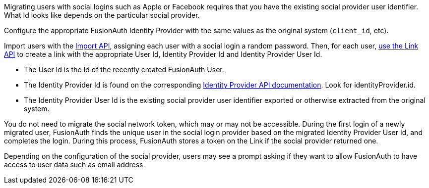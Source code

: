 Migrating users with social logins such as Apple or Facebook requires that you have the existing social provider user identifier. What Id looks like depends on the particular social provider.

Configure the appropriate FusionAuth Identity Provider with the same values as the original system (`client_id`, etc).

Import users with the link:/docs/v1/tech/apis/users/#import-users[Import API], assigning each user with a social login a random password. Then, for each user, link:/docs/v1/tech/apis/identity-providers/links/[use the Link API] to create a link with the appropriate User Id, Identity Provider Id and Identity Provider User Id.

* The User Id is the Id of the recently created FusionAuth User.
* The Identity Provider Id is found on the corresponding link:/docs/v1/tech/apis/identity-providers/[Identity Provider API documentation]. Look for [field]#identityProvider.id#.
* The Identity Provider User Id is the existing social provider user identifier exported or otherwise extracted from the original system.

You do not need to migrate the social network token, which may or may not be accessible. During the first login of a newly migrated user, FusionAuth finds the unique user in the social login provider based on the migrated Identity Provider User Id, and completes the login. During this process, FusionAuth stores a token on the Link if the social provider returned one. 

Depending on the configuration of the social provider, users may see a prompt asking if they want to allow FusionAuth to have access to user data such as email address. 
 
